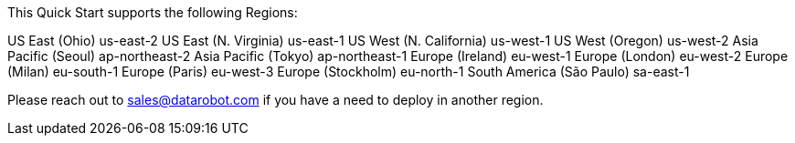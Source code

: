 This Quick Start supports the following Regions:

US East (Ohio)	us-east-2
US East (N. Virginia)	us-east-1
US West (N. California)	us-west-1
US West (Oregon)	us-west-2
Asia Pacific (Seoul)	ap-northeast-2
Asia Pacific (Tokyo)	ap-northeast-1
Europe (Ireland)	eu-west-1
Europe (London)	eu-west-2
Europe (Milan)	eu-south-1
Europe (Paris)	eu-west-3
Europe (Stockholm)	eu-north-1
South America (São Paulo)	sa-east-1

Please reach out to sales@datarobot.com if you have a need to deploy in another region.

//Full list: https://docs.aws.amazon.com/general/latest/gr/rande.html
